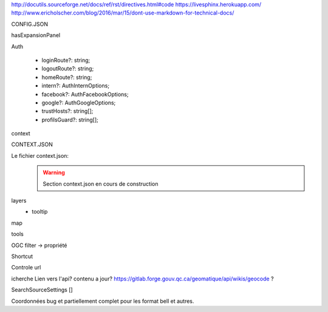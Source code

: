 http://docutils.sourceforge.net/docs/ref/rst/directives.html#code
https://livesphinx.herokuapp.com/
http://www.ericholscher.com/blog/2016/mar/15/dont-use-markdown-for-technical-docs/


CONFIG.JSON

hasExpansionPanel

Auth

    - loginRoute?: string;
    - logoutRoute?: string;
    - homeRoute?: string;
    - intern?: AuthInternOptions;
    - facebook?: AuthFacebookOptions;
    - google?: AuthGoogleOptions;
    - trustHosts?: string[];
    - profilsGuard?: string[];

context



CONTEXT.JSON

Le fichier context.json:
    .. warning::
       Section context.json en cours de construction


layers
    - tooltip

map

tools

OGC filter -> propriété

Shortcut

Controle url

icherche 
Lien vers l'api? contenu a jour?
https://gitlab.forge.gouv.qc.ca/geomatique/api/wikis/geocode ?

SearchSourceSettings []

Coordonnées bug et partiellement complet pour les format bell et autres.

